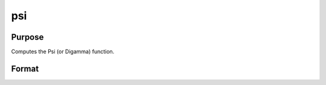 
psi
==============================================

Purpose
----------------

Computes the Psi (or Digamma) function.

Format
----------------
.. function:: psi(z)

    :param z: NxK matrix;  z may be complex.
    :type z: TODO

    :returns: f (*TODO*), NxK matrix.


